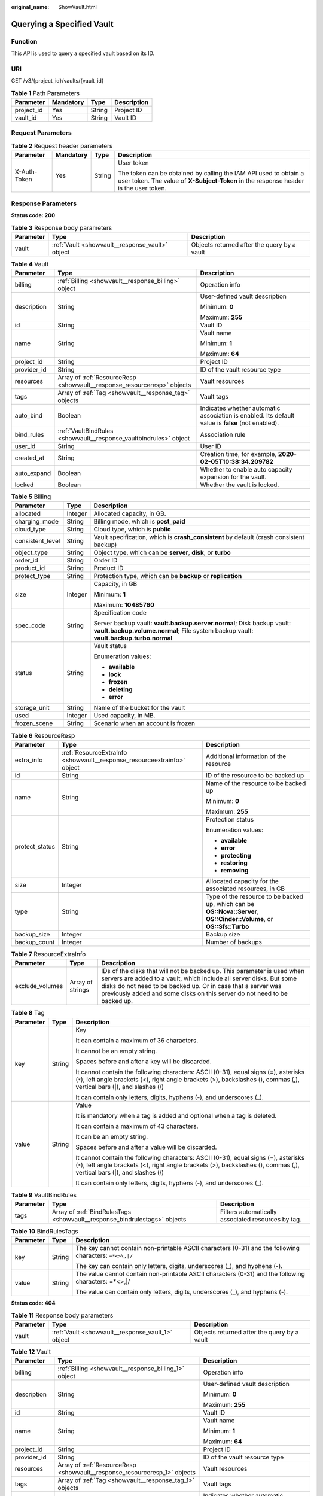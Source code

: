 :original_name: ShowVault.html

.. _ShowVault:

Querying a Specified Vault
==========================

Function
--------

This API is used to query a specified vault based on its ID.

URI
---

GET /v3/{project_id}/vaults/{vault_id}

.. table:: **Table 1** Path Parameters

   ========== ========= ====== ===========
   Parameter  Mandatory Type   Description
   ========== ========= ====== ===========
   project_id Yes       String Project ID
   vault_id   Yes       String Vault ID
   ========== ========= ====== ===========

Request Parameters
------------------

.. table:: **Table 2** Request header parameters

   +-----------------+-----------------+-----------------+----------------------------------------------------------------------------------------------------------------------------------------------------------+
   | Parameter       | Mandatory       | Type            | Description                                                                                                                                              |
   +=================+=================+=================+==========================================================================================================================================================+
   | X-Auth-Token    | Yes             | String          | User token                                                                                                                                               |
   |                 |                 |                 |                                                                                                                                                          |
   |                 |                 |                 | The token can be obtained by calling the IAM API used to obtain a user token. The value of **X-Subject-Token** in the response header is the user token. |
   +-----------------+-----------------+-----------------+----------------------------------------------------------------------------------------------------------------------------------------------------------+

Response Parameters
-------------------

**Status code: 200**

.. table:: **Table 3** Response body parameters

   +-----------+-------------------------------------------------+---------------------------------------------+
   | Parameter | Type                                            | Description                                 |
   +===========+=================================================+=============================================+
   | vault     | :ref:`Vault <showvault__response_vault>` object | Objects returned after the query by a vault |
   +-----------+-------------------------------------------------+---------------------------------------------+

.. _showvault__response_vault:

.. table:: **Table 4** Vault

   +-----------------------+-------------------------------------------------------------------------+---------------------------------------------------------------------------------------------------+
   | Parameter             | Type                                                                    | Description                                                                                       |
   +=======================+=========================================================================+===================================================================================================+
   | billing               | :ref:`Billing <showvault__response_billing>` object                     | Operation info                                                                                    |
   +-----------------------+-------------------------------------------------------------------------+---------------------------------------------------------------------------------------------------+
   | description           | String                                                                  | User-defined vault description                                                                    |
   |                       |                                                                         |                                                                                                   |
   |                       |                                                                         | Minimum: **0**                                                                                    |
   |                       |                                                                         |                                                                                                   |
   |                       |                                                                         | Maximum: **255**                                                                                  |
   +-----------------------+-------------------------------------------------------------------------+---------------------------------------------------------------------------------------------------+
   | id                    | String                                                                  | Vault ID                                                                                          |
   +-----------------------+-------------------------------------------------------------------------+---------------------------------------------------------------------------------------------------+
   | name                  | String                                                                  | Vault name                                                                                        |
   |                       |                                                                         |                                                                                                   |
   |                       |                                                                         | Minimum: **1**                                                                                    |
   |                       |                                                                         |                                                                                                   |
   |                       |                                                                         | Maximum: **64**                                                                                   |
   +-----------------------+-------------------------------------------------------------------------+---------------------------------------------------------------------------------------------------+
   | project_id            | String                                                                  | Project ID                                                                                        |
   +-----------------------+-------------------------------------------------------------------------+---------------------------------------------------------------------------------------------------+
   | provider_id           | String                                                                  | ID of the vault resource type                                                                     |
   +-----------------------+-------------------------------------------------------------------------+---------------------------------------------------------------------------------------------------+
   | resources             | Array of :ref:`ResourceResp <showvault__response_resourceresp>` objects | Vault resources                                                                                   |
   +-----------------------+-------------------------------------------------------------------------+---------------------------------------------------------------------------------------------------+
   | tags                  | Array of :ref:`Tag <showvault__response_tag>` objects                   | Vault tags                                                                                        |
   +-----------------------+-------------------------------------------------------------------------+---------------------------------------------------------------------------------------------------+
   | auto_bind             | Boolean                                                                 | Indicates whether automatic association is enabled. Its default value is **false** (not enabled). |
   +-----------------------+-------------------------------------------------------------------------+---------------------------------------------------------------------------------------------------+
   | bind_rules            | :ref:`VaultBindRules <showvault__response_vaultbindrules>` object       | Association rule                                                                                  |
   +-----------------------+-------------------------------------------------------------------------+---------------------------------------------------------------------------------------------------+
   | user_id               | String                                                                  | User ID                                                                                           |
   +-----------------------+-------------------------------------------------------------------------+---------------------------------------------------------------------------------------------------+
   | created_at            | String                                                                  | Creation time, for example, **2020-02-05T10:38:34.209782**                                        |
   +-----------------------+-------------------------------------------------------------------------+---------------------------------------------------------------------------------------------------+
   | auto_expand           | Boolean                                                                 | Whether to enable auto capacity expansion for the vault.                                          |
   +-----------------------+-------------------------------------------------------------------------+---------------------------------------------------------------------------------------------------+
   | locked                | Boolean                                                                 | Whether the vault is locked.                                                                      |
   +-----------------------+-------------------------------------------------------------------------+---------------------------------------------------------------------------------------------------+

.. _showvault__response_billing:

.. table:: **Table 5** Billing

   +-----------------------+-----------------------+-----------------------------------------------------------------------------------------------------------------------------------------------------------------+
   | Parameter             | Type                  | Description                                                                                                                                                     |
   +=======================+=======================+=================================================================================================================================================================+
   | allocated             | Integer               | Allocated capacity, in GB.                                                                                                                                      |
   +-----------------------+-----------------------+-----------------------------------------------------------------------------------------------------------------------------------------------------------------+
   | charging_mode         | String                | Billing mode, which is **post_paid**                                                                                                                            |
   +-----------------------+-----------------------+-----------------------------------------------------------------------------------------------------------------------------------------------------------------+
   | cloud_type            | String                | Cloud type, which is **public**                                                                                                                                 |
   +-----------------------+-----------------------+-----------------------------------------------------------------------------------------------------------------------------------------------------------------+
   | consistent_level      | String                | Vault specification, which is **crash_consistent** by default (crash consistent backup)                                                                         |
   +-----------------------+-----------------------+-----------------------------------------------------------------------------------------------------------------------------------------------------------------+
   | object_type           | String                | Object type, which can be **server**, **disk**, or **turbo**                                                                                                    |
   +-----------------------+-----------------------+-----------------------------------------------------------------------------------------------------------------------------------------------------------------+
   | order_id              | String                | Order ID                                                                                                                                                        |
   +-----------------------+-----------------------+-----------------------------------------------------------------------------------------------------------------------------------------------------------------+
   | product_id            | String                | Product ID                                                                                                                                                      |
   +-----------------------+-----------------------+-----------------------------------------------------------------------------------------------------------------------------------------------------------------+
   | protect_type          | String                | Protection type, which can be **backup** or **replication**                                                                                                     |
   +-----------------------+-----------------------+-----------------------------------------------------------------------------------------------------------------------------------------------------------------+
   | size                  | Integer               | Capacity, in GB                                                                                                                                                 |
   |                       |                       |                                                                                                                                                                 |
   |                       |                       | Minimum: **1**                                                                                                                                                  |
   |                       |                       |                                                                                                                                                                 |
   |                       |                       | Maximum: **10485760**                                                                                                                                           |
   +-----------------------+-----------------------+-----------------------------------------------------------------------------------------------------------------------------------------------------------------+
   | spec_code             | String                | Specification code                                                                                                                                              |
   |                       |                       |                                                                                                                                                                 |
   |                       |                       | Server backup vault: **vault.backup.server.normal**; Disk backup vault: **vault.backup.volume.normal**; File system backup vault: **vault.backup.turbo.normal** |
   +-----------------------+-----------------------+-----------------------------------------------------------------------------------------------------------------------------------------------------------------+
   | status                | String                | Vault status                                                                                                                                                    |
   |                       |                       |                                                                                                                                                                 |
   |                       |                       | Enumeration values:                                                                                                                                             |
   |                       |                       |                                                                                                                                                                 |
   |                       |                       | -  **available**                                                                                                                                                |
   |                       |                       |                                                                                                                                                                 |
   |                       |                       | -  **lock**                                                                                                                                                     |
   |                       |                       |                                                                                                                                                                 |
   |                       |                       | -  **frozen**                                                                                                                                                   |
   |                       |                       |                                                                                                                                                                 |
   |                       |                       | -  **deleting**                                                                                                                                                 |
   |                       |                       |                                                                                                                                                                 |
   |                       |                       | -  **error**                                                                                                                                                    |
   +-----------------------+-----------------------+-----------------------------------------------------------------------------------------------------------------------------------------------------------------+
   | storage_unit          | String                | Name of the bucket for the vault                                                                                                                                |
   +-----------------------+-----------------------+-----------------------------------------------------------------------------------------------------------------------------------------------------------------+
   | used                  | Integer               | Used capacity, in MB.                                                                                                                                           |
   +-----------------------+-----------------------+-----------------------------------------------------------------------------------------------------------------------------------------------------------------+
   | frozen_scene          | String                | Scenario when an account is frozen                                                                                                                              |
   +-----------------------+-----------------------+-----------------------------------------------------------------------------------------------------------------------------------------------------------------+

.. _showvault__response_resourceresp:

.. table:: **Table 6** ResourceResp

   +-----------------------+-------------------------------------------------------------------------+------------------------------------------------------------------------------------------------------------------------+
   | Parameter             | Type                                                                    | Description                                                                                                            |
   +=======================+=========================================================================+========================================================================================================================+
   | extra_info            | :ref:`ResourceExtraInfo <showvault__response_resourceextrainfo>` object | Additional information of the resource                                                                                 |
   +-----------------------+-------------------------------------------------------------------------+------------------------------------------------------------------------------------------------------------------------+
   | id                    | String                                                                  | ID of the resource to be backed up                                                                                     |
   +-----------------------+-------------------------------------------------------------------------+------------------------------------------------------------------------------------------------------------------------+
   | name                  | String                                                                  | Name of the resource to be backed up                                                                                   |
   |                       |                                                                         |                                                                                                                        |
   |                       |                                                                         | Minimum: **0**                                                                                                         |
   |                       |                                                                         |                                                                                                                        |
   |                       |                                                                         | Maximum: **255**                                                                                                       |
   +-----------------------+-------------------------------------------------------------------------+------------------------------------------------------------------------------------------------------------------------+
   | protect_status        | String                                                                  | Protection status                                                                                                      |
   |                       |                                                                         |                                                                                                                        |
   |                       |                                                                         | Enumeration values:                                                                                                    |
   |                       |                                                                         |                                                                                                                        |
   |                       |                                                                         | -  **available**                                                                                                       |
   |                       |                                                                         |                                                                                                                        |
   |                       |                                                                         | -  **error**                                                                                                           |
   |                       |                                                                         |                                                                                                                        |
   |                       |                                                                         | -  **protecting**                                                                                                      |
   |                       |                                                                         |                                                                                                                        |
   |                       |                                                                         | -  **restoring**                                                                                                       |
   |                       |                                                                         |                                                                                                                        |
   |                       |                                                                         | -  **removing**                                                                                                        |
   +-----------------------+-------------------------------------------------------------------------+------------------------------------------------------------------------------------------------------------------------+
   | size                  | Integer                                                                 | Allocated capacity for the associated resources, in GB                                                                 |
   +-----------------------+-------------------------------------------------------------------------+------------------------------------------------------------------------------------------------------------------------+
   | type                  | String                                                                  | Type of the resource to be backed up, which can be **OS::Nova::Server**, **OS::Cinder::Volume**, or **OS::Sfs::Turbo** |
   +-----------------------+-------------------------------------------------------------------------+------------------------------------------------------------------------------------------------------------------------+
   | backup_size           | Integer                                                                 | Backup size                                                                                                            |
   +-----------------------+-------------------------------------------------------------------------+------------------------------------------------------------------------------------------------------------------------+
   | backup_count          | Integer                                                                 | Number of backups                                                                                                      |
   +-----------------------+-------------------------------------------------------------------------+------------------------------------------------------------------------------------------------------------------------+

.. _showvault__response_resourceextrainfo:

.. table:: **Table 7** ResourceExtraInfo

   +-----------------+------------------+---------------------------------------------------------------------------------------------------------------------------------------------------------------------------------------------------------------------------------------------------------------------------------------------+
   | Parameter       | Type             | Description                                                                                                                                                                                                                                                                                 |
   +=================+==================+=============================================================================================================================================================================================================================================================================================+
   | exclude_volumes | Array of strings | IDs of the disks that will not be backed up. This parameter is used when servers are added to a vault, which include all server disks. But some disks do not need to be backed up. Or in case that a server was previously added and some disks on this server do not need to be backed up. |
   +-----------------+------------------+---------------------------------------------------------------------------------------------------------------------------------------------------------------------------------------------------------------------------------------------------------------------------------------------+

.. _showvault__response_tag:

.. table:: **Table 8** Tag

   +-----------------------+-----------------------+-----------------------------------------------------------------------------------------------------------------------------------------------------------------------------------------------------------------+
   | Parameter             | Type                  | Description                                                                                                                                                                                                     |
   +=======================+=======================+=================================================================================================================================================================================================================+
   | key                   | String                | Key                                                                                                                                                                                                             |
   |                       |                       |                                                                                                                                                                                                                 |
   |                       |                       | It can contain a maximum of 36 characters.                                                                                                                                                                      |
   |                       |                       |                                                                                                                                                                                                                 |
   |                       |                       | It cannot be an empty string.                                                                                                                                                                                   |
   |                       |                       |                                                                                                                                                                                                                 |
   |                       |                       | Spaces before and after a key will be discarded.                                                                                                                                                                |
   |                       |                       |                                                                                                                                                                                                                 |
   |                       |                       | It cannot contain the following characters: ASCII (0-31), equal signs (=), asterisks (``*``), left angle brackets (<), right angle brackets (>), backslashes (), commas (,), vertical bars (|), and slashes (/) |
   |                       |                       |                                                                                                                                                                                                                 |
   |                       |                       | It can contain only letters, digits, hyphens (-), and underscores (_).                                                                                                                                          |
   +-----------------------+-----------------------+-----------------------------------------------------------------------------------------------------------------------------------------------------------------------------------------------------------------+
   | value                 | String                | Value                                                                                                                                                                                                           |
   |                       |                       |                                                                                                                                                                                                                 |
   |                       |                       | It is mandatory when a tag is added and optional when a tag is deleted.                                                                                                                                         |
   |                       |                       |                                                                                                                                                                                                                 |
   |                       |                       | It can contain a maximum of 43 characters.                                                                                                                                                                      |
   |                       |                       |                                                                                                                                                                                                                 |
   |                       |                       | It can be an empty string.                                                                                                                                                                                      |
   |                       |                       |                                                                                                                                                                                                                 |
   |                       |                       | Spaces before and after a value will be discarded.                                                                                                                                                              |
   |                       |                       |                                                                                                                                                                                                                 |
   |                       |                       | It cannot contain the following characters: ASCII (0-31), equal signs (=), asterisks (``*``), left angle brackets (<), right angle brackets (>), backslashes (), commas (,), vertical bars (|), and slashes (/) |
   |                       |                       |                                                                                                                                                                                                                 |
   |                       |                       | It can contain only letters, digits, hyphens (-), and underscores (_).                                                                                                                                          |
   +-----------------------+-----------------------+-----------------------------------------------------------------------------------------------------------------------------------------------------------------------------------------------------------------+

.. _showvault__response_vaultbindrules:

.. table:: **Table 9** VaultBindRules

   +-----------+---------------------------------------------------------------------------+----------------------------------------------------+
   | Parameter | Type                                                                      | Description                                        |
   +===========+===========================================================================+====================================================+
   | tags      | Array of :ref:`BindRulesTags <showvault__response_bindrulestags>` objects | Filters automatically associated resources by tag. |
   +-----------+---------------------------------------------------------------------------+----------------------------------------------------+

.. _showvault__response_bindrulestags:

.. table:: **Table 10** BindRulesTags

   +-----------------------+-----------------------+---------------------------------------------------------------------------------------------------------+
   | Parameter             | Type                  | Description                                                                                             |
   +=======================+=======================+=========================================================================================================+
   | key                   | String                | The key cannot contain non-printable ASCII characters (0-31) and the following characters: ``=*<>\,|/`` |
   |                       |                       |                                                                                                         |
   |                       |                       | The key can contain only letters, digits, underscores (_), and hyphens (-).                             |
   +-----------------------+-----------------------+---------------------------------------------------------------------------------------------------------+
   | value                 | String                | The value cannot contain non-printable ASCII characters (0-31) and the following characters: =*<>,|/    |
   |                       |                       |                                                                                                         |
   |                       |                       | The value can contain only letters, digits, underscores (_), and hyphens (-).                           |
   +-----------------------+-----------------------+---------------------------------------------------------------------------------------------------------+

**Status code: 404**

.. table:: **Table 11** Response body parameters

   +-----------+---------------------------------------------------+---------------------------------------------+
   | Parameter | Type                                              | Description                                 |
   +===========+===================================================+=============================================+
   | vault     | :ref:`Vault <showvault__response_vault_1>` object | Objects returned after the query by a vault |
   +-----------+---------------------------------------------------+---------------------------------------------+

.. _showvault__response_vault_1:

.. table:: **Table 12** Vault

   +-----------------------+---------------------------------------------------------------------------+---------------------------------------------------------------------------------------------------+
   | Parameter             | Type                                                                      | Description                                                                                       |
   +=======================+===========================================================================+===================================================================================================+
   | billing               | :ref:`Billing <showvault__response_billing_1>` object                     | Operation info                                                                                    |
   +-----------------------+---------------------------------------------------------------------------+---------------------------------------------------------------------------------------------------+
   | description           | String                                                                    | User-defined vault description                                                                    |
   |                       |                                                                           |                                                                                                   |
   |                       |                                                                           | Minimum: **0**                                                                                    |
   |                       |                                                                           |                                                                                                   |
   |                       |                                                                           | Maximum: **255**                                                                                  |
   +-----------------------+---------------------------------------------------------------------------+---------------------------------------------------------------------------------------------------+
   | id                    | String                                                                    | Vault ID                                                                                          |
   +-----------------------+---------------------------------------------------------------------------+---------------------------------------------------------------------------------------------------+
   | name                  | String                                                                    | Vault name                                                                                        |
   |                       |                                                                           |                                                                                                   |
   |                       |                                                                           | Minimum: **1**                                                                                    |
   |                       |                                                                           |                                                                                                   |
   |                       |                                                                           | Maximum: **64**                                                                                   |
   +-----------------------+---------------------------------------------------------------------------+---------------------------------------------------------------------------------------------------+
   | project_id            | String                                                                    | Project ID                                                                                        |
   +-----------------------+---------------------------------------------------------------------------+---------------------------------------------------------------------------------------------------+
   | provider_id           | String                                                                    | ID of the vault resource type                                                                     |
   +-----------------------+---------------------------------------------------------------------------+---------------------------------------------------------------------------------------------------+
   | resources             | Array of :ref:`ResourceResp <showvault__response_resourceresp_1>` objects | Vault resources                                                                                   |
   +-----------------------+---------------------------------------------------------------------------+---------------------------------------------------------------------------------------------------+
   | tags                  | Array of :ref:`Tag <showvault__response_tag_1>` objects                   | Vault tags                                                                                        |
   +-----------------------+---------------------------------------------------------------------------+---------------------------------------------------------------------------------------------------+
   | auto_bind             | Boolean                                                                   | Indicates whether automatic association is enabled. Its default value is **false** (not enabled). |
   +-----------------------+---------------------------------------------------------------------------+---------------------------------------------------------------------------------------------------+
   | bind_rules            | :ref:`VaultBindRules <showvault__response_vaultbindrules_1>` object       | Association rule                                                                                  |
   +-----------------------+---------------------------------------------------------------------------+---------------------------------------------------------------------------------------------------+
   | user_id               | String                                                                    | User ID                                                                                           |
   +-----------------------+---------------------------------------------------------------------------+---------------------------------------------------------------------------------------------------+
   | created_at            | String                                                                    | Creation time, for example, **2020-02-05T10:38:34.209782**                                        |
   +-----------------------+---------------------------------------------------------------------------+---------------------------------------------------------------------------------------------------+
   | auto_expand           | Boolean                                                                   | Whether to enable auto capacity expansion for the vault.                                          |
   +-----------------------+---------------------------------------------------------------------------+---------------------------------------------------------------------------------------------------+
   | locked                | Boolean                                                                   | Whether the vault is locked.                                                                      |
   +-----------------------+---------------------------------------------------------------------------+---------------------------------------------------------------------------------------------------+

.. _showvault__response_billing_1:

.. table:: **Table 13** Billing

   +-----------------------+-----------------------+-----------------------------------------------------------------------------------------------------------------------------------------------------------------+
   | Parameter             | Type                  | Description                                                                                                                                                     |
   +=======================+=======================+=================================================================================================================================================================+
   | allocated             | Integer               | Allocated capacity, in GB.                                                                                                                                      |
   +-----------------------+-----------------------+-----------------------------------------------------------------------------------------------------------------------------------------------------------------+
   | charging_mode         | String                | Billing mode, which is **post_paid**                                                                                                                            |
   +-----------------------+-----------------------+-----------------------------------------------------------------------------------------------------------------------------------------------------------------+
   | cloud_type            | String                | Cloud type, which is **public**                                                                                                                                 |
   +-----------------------+-----------------------+-----------------------------------------------------------------------------------------------------------------------------------------------------------------+
   | consistent_level      | String                | Vault specification, which is **crash_consistent** by default (crash consistent backup)                                                                         |
   +-----------------------+-----------------------+-----------------------------------------------------------------------------------------------------------------------------------------------------------------+
   | object_type           | String                | Object type, which can be **server**, **disk**, or **turbo**                                                                                                    |
   +-----------------------+-----------------------+-----------------------------------------------------------------------------------------------------------------------------------------------------------------+
   | order_id              | String                | Order ID                                                                                                                                                        |
   +-----------------------+-----------------------+-----------------------------------------------------------------------------------------------------------------------------------------------------------------+
   | product_id            | String                | Product ID                                                                                                                                                      |
   +-----------------------+-----------------------+-----------------------------------------------------------------------------------------------------------------------------------------------------------------+
   | protect_type          | String                | Protection type, which can be **backup** or **replication**                                                                                                     |
   +-----------------------+-----------------------+-----------------------------------------------------------------------------------------------------------------------------------------------------------------+
   | size                  | Integer               | Capacity, in GB                                                                                                                                                 |
   |                       |                       |                                                                                                                                                                 |
   |                       |                       | Minimum: **1**                                                                                                                                                  |
   |                       |                       |                                                                                                                                                                 |
   |                       |                       | Maximum: **10485760**                                                                                                                                           |
   +-----------------------+-----------------------+-----------------------------------------------------------------------------------------------------------------------------------------------------------------+
   | spec_code             | String                | Specification code                                                                                                                                              |
   |                       |                       |                                                                                                                                                                 |
   |                       |                       | Server backup vault: **vault.backup.server.normal**; Disk backup vault: **vault.backup.volume.normal**; File system backup vault: **vault.backup.turbo.normal** |
   +-----------------------+-----------------------+-----------------------------------------------------------------------------------------------------------------------------------------------------------------+
   | status                | String                | Vault status                                                                                                                                                    |
   |                       |                       |                                                                                                                                                                 |
   |                       |                       | Enumeration values:                                                                                                                                             |
   |                       |                       |                                                                                                                                                                 |
   |                       |                       | -  **available**                                                                                                                                                |
   |                       |                       |                                                                                                                                                                 |
   |                       |                       | -  **lock**                                                                                                                                                     |
   |                       |                       |                                                                                                                                                                 |
   |                       |                       | -  **frozen**                                                                                                                                                   |
   |                       |                       |                                                                                                                                                                 |
   |                       |                       | -  **deleting**                                                                                                                                                 |
   |                       |                       |                                                                                                                                                                 |
   |                       |                       | -  **error**                                                                                                                                                    |
   +-----------------------+-----------------------+-----------------------------------------------------------------------------------------------------------------------------------------------------------------+
   | storage_unit          | String                | Name of the bucket for the vault                                                                                                                                |
   +-----------------------+-----------------------+-----------------------------------------------------------------------------------------------------------------------------------------------------------------+
   | used                  | Integer               | Used capacity, in MB.                                                                                                                                           |
   +-----------------------+-----------------------+-----------------------------------------------------------------------------------------------------------------------------------------------------------------+
   | frozen_scene          | String                | Scenario when an account is frozen                                                                                                                              |
   +-----------------------+-----------------------+-----------------------------------------------------------------------------------------------------------------------------------------------------------------+

.. _showvault__response_resourceresp_1:

.. table:: **Table 14** ResourceResp

   +-----------------------+---------------------------------------------------------------------------+------------------------------------------------------------------------------------------------------------------------+
   | Parameter             | Type                                                                      | Description                                                                                                            |
   +=======================+===========================================================================+========================================================================================================================+
   | extra_info            | :ref:`ResourceExtraInfo <showvault__response_resourceextrainfo_1>` object | Additional information of the resource                                                                                 |
   +-----------------------+---------------------------------------------------------------------------+------------------------------------------------------------------------------------------------------------------------+
   | id                    | String                                                                    | ID of the resource to be backed up                                                                                     |
   +-----------------------+---------------------------------------------------------------------------+------------------------------------------------------------------------------------------------------------------------+
   | name                  | String                                                                    | Name of the resource to be backed up                                                                                   |
   |                       |                                                                           |                                                                                                                        |
   |                       |                                                                           | Minimum: **0**                                                                                                         |
   |                       |                                                                           |                                                                                                                        |
   |                       |                                                                           | Maximum: **255**                                                                                                       |
   +-----------------------+---------------------------------------------------------------------------+------------------------------------------------------------------------------------------------------------------------+
   | protect_status        | String                                                                    | Protection status                                                                                                      |
   |                       |                                                                           |                                                                                                                        |
   |                       |                                                                           | Enumeration values:                                                                                                    |
   |                       |                                                                           |                                                                                                                        |
   |                       |                                                                           | -  **available**                                                                                                       |
   |                       |                                                                           |                                                                                                                        |
   |                       |                                                                           | -  **error**                                                                                                           |
   |                       |                                                                           |                                                                                                                        |
   |                       |                                                                           | -  **protecting**                                                                                                      |
   |                       |                                                                           |                                                                                                                        |
   |                       |                                                                           | -  **restoring**                                                                                                       |
   |                       |                                                                           |                                                                                                                        |
   |                       |                                                                           | -  **removing**                                                                                                        |
   +-----------------------+---------------------------------------------------------------------------+------------------------------------------------------------------------------------------------------------------------+
   | size                  | Integer                                                                   | Allocated capacity for the associated resources, in GB                                                                 |
   +-----------------------+---------------------------------------------------------------------------+------------------------------------------------------------------------------------------------------------------------+
   | type                  | String                                                                    | Type of the resource to be backed up, which can be **OS::Nova::Server**, **OS::Cinder::Volume**, or **OS::Sfs::Turbo** |
   +-----------------------+---------------------------------------------------------------------------+------------------------------------------------------------------------------------------------------------------------+
   | backup_size           | Integer                                                                   | Backup size                                                                                                            |
   +-----------------------+---------------------------------------------------------------------------+------------------------------------------------------------------------------------------------------------------------+
   | backup_count          | Integer                                                                   | Number of backups                                                                                                      |
   +-----------------------+---------------------------------------------------------------------------+------------------------------------------------------------------------------------------------------------------------+

.. _showvault__response_resourceextrainfo_1:

.. table:: **Table 15** ResourceExtraInfo

   +-----------------+------------------+---------------------------------------------------------------------------------------------------------------------------------------------------------------------------------------------------------------------------------------------------------------------------------------------+
   | Parameter       | Type             | Description                                                                                                                                                                                                                                                                                 |
   +=================+==================+=============================================================================================================================================================================================================================================================================================+
   | exclude_volumes | Array of strings | IDs of the disks that will not be backed up. This parameter is used when servers are added to a vault, which include all server disks. But some disks do not need to be backed up. Or in case that a server was previously added and some disks on this server do not need to be backed up. |
   +-----------------+------------------+---------------------------------------------------------------------------------------------------------------------------------------------------------------------------------------------------------------------------------------------------------------------------------------------+

.. _showvault__response_tag_1:

.. table:: **Table 16** Tag

   +-----------------------+-----------------------+-----------------------------------------------------------------------------------------------------------------------------------------------------------------------------------------------------------------+
   | Parameter             | Type                  | Description                                                                                                                                                                                                     |
   +=======================+=======================+=================================================================================================================================================================================================================+
   | key                   | String                | Key                                                                                                                                                                                                             |
   |                       |                       |                                                                                                                                                                                                                 |
   |                       |                       | It can contain a maximum of 36 characters.                                                                                                                                                                      |
   |                       |                       |                                                                                                                                                                                                                 |
   |                       |                       | It cannot be an empty string.                                                                                                                                                                                   |
   |                       |                       |                                                                                                                                                                                                                 |
   |                       |                       | Spaces before and after a key will be discarded.                                                                                                                                                                |
   |                       |                       |                                                                                                                                                                                                                 |
   |                       |                       | It cannot contain the following characters: ASCII (0-31), equal signs (=), asterisks (``*``), left angle brackets (<), right angle brackets (>), backslashes (), commas (,), vertical bars (|), and slashes (/) |
   |                       |                       |                                                                                                                                                                                                                 |
   |                       |                       | It can contain only letters, digits, hyphens (-), and underscores (_).                                                                                                                                          |
   +-----------------------+-----------------------+-----------------------------------------------------------------------------------------------------------------------------------------------------------------------------------------------------------------+
   | value                 | String                | Value                                                                                                                                                                                                           |
   |                       |                       |                                                                                                                                                                                                                 |
   |                       |                       | It is mandatory when a tag is added and optional when a tag is deleted.                                                                                                                                         |
   |                       |                       |                                                                                                                                                                                                                 |
   |                       |                       | It can contain a maximum of 43 characters.                                                                                                                                                                      |
   |                       |                       |                                                                                                                                                                                                                 |
   |                       |                       | It can be an empty string.                                                                                                                                                                                      |
   |                       |                       |                                                                                                                                                                                                                 |
   |                       |                       | Spaces before and after a value will be discarded.                                                                                                                                                              |
   |                       |                       |                                                                                                                                                                                                                 |
   |                       |                       | It cannot contain the following characters: ASCII (0-31), equal signs (=), asterisks (``*``), left angle brackets (<), right angle brackets (>), backslashes (), commas (,), vertical bars (|), and slashes (/) |
   |                       |                       |                                                                                                                                                                                                                 |
   |                       |                       | It can contain only letters, digits, hyphens (-), and underscores (_).                                                                                                                                          |
   +-----------------------+-----------------------+-----------------------------------------------------------------------------------------------------------------------------------------------------------------------------------------------------------------+

.. _showvault__response_vaultbindrules_1:

.. table:: **Table 17** VaultBindRules

   +-----------+-----------------------------------------------------------------------------+----------------------------------------------------+
   | Parameter | Type                                                                        | Description                                        |
   +===========+=============================================================================+====================================================+
   | tags      | Array of :ref:`BindRulesTags <showvault__response_bindrulestags_1>` objects | Filters automatically associated resources by tag. |
   +-----------+-----------------------------------------------------------------------------+----------------------------------------------------+

.. _showvault__response_bindrulestags_1:

.. table:: **Table 18** BindRulesTags

   +-----------------------+-----------------------+---------------------------------------------------------------------------------------------------------+
   | Parameter             | Type                  | Description                                                                                             |
   +=======================+=======================+=========================================================================================================+
   | key                   | String                | The key cannot contain non-printable ASCII characters (0-31) and the following characters: ``=*<>\,|/`` |
   |                       |                       |                                                                                                         |
   |                       |                       | The key can contain only letters, digits, underscores (_), and hyphens (-).                             |
   +-----------------------+-----------------------+---------------------------------------------------------------------------------------------------------+
   | value                 | String                | The value cannot contain non-printable ASCII characters (0-31) and the following characters: =*<>,|/    |
   |                       |                       |                                                                                                         |
   |                       |                       | The value can contain only letters, digits, underscores (_), and hyphens (-).                           |
   +-----------------------+-----------------------+---------------------------------------------------------------------------------------------------------+

Example Requests
----------------

.. code-block:: text

   GET  https://{endpoint}/v3/{project_id}/vaults/{vault_id}

Example Responses
-----------------

**Status code: 200**

OK

.. code-block::

   {
     "vault" : {
       "id" : "2b076f26-391f-40fa-bf71-a798940faccf",
       "name" : "sdk-vault1595581958",
       "resources" : [ ],
       "provider_id" : "0daac4c5-6707-4851-97ba-169e36266b66",
       "created_at" : "2020-07-24T09:12:49.492+00:00",
       "project_id" : "0605767b5780d5762fc5c0118072a564",
       "enterprise_project_id" : 0,
       "auto_bind" : true,
       "bind_rules" : { },
       "auto_expand" : false,
       "user_id" : "aa2999fa5ae640f28926f8fd79188934",
       "billing" : {
         "allocated" : 0,
         "cloud_type" : "public",
         "consistent_level" : "crash_consistent",
         "charging_mode" : "post_paid",
         "protect_type" : "backup",
         "object_type" : "server",
         "spec_code" : "vault.backup.server.normal",
         "used" : 0,
         "status" : "available",
         "size" : 40
       },
       "tags" : [ {
         "key" : "fds"
       } ]
     }
   }

Status Codes
------------

=========== ===========
Status Code Description
=========== ===========
200         OK
404         Not Found
=========== ===========

Error Codes
-----------

See :ref:`Error Codes <errorcode>`.
